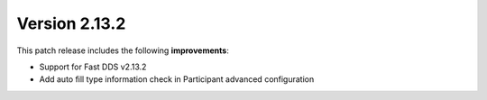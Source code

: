 Version 2.13.2
^^^^^^^^^^^^^^

This patch release includes the following **improvements**:

* Support for Fast DDS v2.13.2
* Add auto fill type information check in Participant advanced configuration
